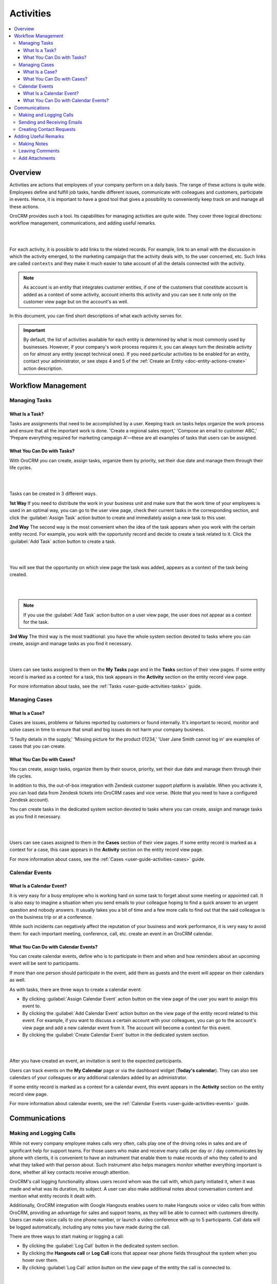 .. _user-guide-activities:

Activities
===========


.. contents:: :local:
    :depth: 3



Overview
---------

Activities are actions that employees of your company perform on a daily basis. The range of these actions is quite wide. Employees define and fulfill job tasks, handle different issues, communicate with colleagues and customers, participate in events. Hence, it is important to have a good tool that gives a possibility to conveniently keep track on and manage all these actions. 

OroCRM provides such a tool. Its capabilities for managing activities are quite wide. They cover three logical directions: workflow management, communications, and adding useful remarks.

|

.. image:: ../img/activities/activities.png

| 

For each activity, it is possible to add links to the related records. For example, link to an email with the discussion in which the activity emerged, to the marketing campaign that the activity deals with, to the user concerned, etc. Such links are called ``contexts`` and they make it much easier to take account of all the details connected with the activity.

.. Note:: 
    As account is an entity that integrates customer entities, if one of the customers that constitute account is added as a context of some activity, account inherits this activity and you can see it note only on the customer view page but on the account's as well.  



In this document, you can find short descriptions of what each activity serves for. 


.. important:: 
 	By default, the list of activities available for each entity is determined by what is most commonly used by businesses. However, if your company's work process requires it, you can always turn the desirable activity on for almost any entity (except technical ones). If you need particular activities to be enabled for an entity, contact your administrator, or see steps 4 and 5 of the :ref:`Create an Entity <doc-entity-actions-create>` action description.


Workflow Management
--------------------

Managing Tasks
"""""""""""""""

What Is a Task? 
~~~~~~~~~~~~~~~~

Tasks are assignments that need to be accomplished by a user. Keeping track on tasks helps organize the work process and ensure that all the important work is done. 
'Create a regional sales report,' 'Compose an email to customer ABC,' 'Prepare everything required for marketing campaign A'—these are all examples of tasks that users can be assigned. 


What You Can Do with Tasks?
~~~~~~~~~~~~~~~~~~~~~~~~~~~~

With OroCRM you can create, assign tasks, organize them by priority, set their due date and manage them through their life cycles. 


|

.. image:: ../img/activities/activities_tasks.png

| 


  
Tasks can be created in 3 different ways. 

**1st Way**
If you need to distribute the work in your business unit and make sure that the work time of your employees is used in an optimal way, you can go to the user view page, check their current tasks in the corresponding section, and click the :guilabel:`Assign Task` action button to create and immediately assign a new task to this user.  

**2nd Way**
The second way is the most convenient when the idea of the task appears when you work with the certain entity record. For example, you work with the opportunity record and decide to create a task related to it. Click the :guilabel:`Add Task` action button to create a task. 

|

.. image:: ../img/activities/activities_tasks2.png

| 

You will see that the opportunity on which view page the task was added, appears as a context of the task being created.   

|

.. image:: ../img/activities/activities_tasks2-2.png

|
  


.. note::
    If you use the :guilabel:`Add Task` action button on a user view page, the user does not appear as a context for the task. 


**3rd Way**
The third way is the most traditional: you have the whole system section devoted to tasks where you can create, assign and manage tasks as you find it necessary.

|

.. image:: ../img/activities/activities_tasks3.png

|

Users can see tasks assigned to them on the **My Tasks** page and in the **Tasks** section of their view pages. 
If some entity record is marked as a context for a task, this task appears in the **Activity** section on the entity record view page. 


For more information about tasks, see the :ref:`Tasks <user-guide-activities-tasks>` guide.

  
Managing Cases
"""""""""""""""

What Is a Case? 
~~~~~~~~~~~~~~~~

Cases are issues, problems or failures reported by customers or found internally. It's important to record, monitor and solve cases in time to ensure that small and big issues do not harm your company business. 

'5 faulty details in the supply,' 'Missing picture for the product 01234,' 'User Jane Smith cannot log in' are examples of cases that you can create. 


What You Can Do with Cases?
~~~~~~~~~~~~~~~~~~~~~~~~~~~~

You can create, assign tasks, organize them by their source, priority, set their due date and manage them through their life cycles. 


In addition to this, the out-of-box integration with Zendesk customer support platform is available. When you activate it, you can load data from Zendesk tickets into OroCRM cases and vice verse. (Note that you need to have a configured Zendesk account).

You can create tasks in the dedicated system section devoted to tasks where you can create, assign and manage tasks as you find it necessary.

|

.. image:: ../img/activities/activities_cases.png

|

Users can see cases assigned to them in the **Cases** section of their view pages. 
If some entity record is marked as a context for a case, this case appears in the **Activity** section on the entity record view page. 


For more information about cases, see the :ref:`Cases <user-guide-activities-cases>` guide.


Calendar Events
""""""""""""""""

What Is a Calendar Event? 
~~~~~~~~~~~~~~~~~~~~~~~~~

It is very easy for a busy employee who is working hard on some task to forget about some meeting or appointed call. It is also easy to imagine a situation when you send emails to your colleague hoping to find a quick answer to an urgent question and nobody answers. It usually takes you a bit of time and a few more calls to find out that the said colleague is on the business trip or at a conference.
     
While such incidents can negatively affect the reputation of your business and work performance, it is very easy to avoid them: for each important meeting, conference, call, etc. create an event in an OroCRM calendar. 


What You Can Do with Calendar Events?
~~~~~~~~~~~~~~~~~~~~~~~~~~~~~~~~~~~~~~

You can create calendar events, define who is to participate in them and when and how reminders about an upcoming event will be sent to participants.  

If more than one person should participate in the event, add them as guests and the event will appear on their calendars as well. 

As with tasks, there are three ways to create a calendar event: 

- By clicking :guilabel:`Assign Calendar Event` action button on the view page of the user you want to assign this event to.
- By clicking the :guilabel:`Add Calendar Event` action button on the view page of the entity record related to this event. For example, if you want to discuss a certain account with your colleagues, you can go to the account's view page and add a new calendar event from it. The account will become a context for this event.   
- By clicking the :guilabel:`Create Calendar Event` button in the dedicated system section. 

|

.. image:: ../img/activities/activities_calendarevents.png

|

After you have created an event, an invitation is sent to the expected participants.    

Users can track events on the **My Calendar** page or via the dashboard widget (**Today's calendar**). They can also see calendars of your colleagues or any additional calendars added by an administrator.

If some entity record is marked as a context for a calendar event, this event appears in the **Activity** section on the entity record view page. 


For more information about calendar events, see the :ref:`Calendar Events <user-guide-activities-events>` guide.


Communications
----------------

Making and Logging Calls
"""""""""""""""""""""""""

While not every company employee makes calls very often, calls play one of the driving roles in sales and are of significant help for support teams. For those users who make and receive many calls per day or / day communicates by phone with clients, it is convenient to have an instrument that enable them to make records of who they called to and what they talked with that person about. Such instrument also helps managers monitor whether everything important is done, whether all key contacts receive enough attention.

OroCRM's call logging functionality allows users record whom was the call with, which party initiated it, when it was made and what was its duration, its subject. A user can also make additional notes about conversation content and mention what entity records it dealt with.  

Additionally, OroCRM integration with Google Hangouts enables users to make Hangouts voice or video calls from within OroCRM, providing an advantage for sales and support teams, as they will be able to connect with customers directly.
Users can make voice calls to one phone number, or launch a video conference with up to 5 participants. Call data will be logged automatically, including any notes you have made during the call. 


There are three ways to start making or logging a call: 

- By clicking the :guilabel:`Log Call` button in the dedicated system section.
- By clicking the **Hangouts call** or **Log Call** icons that appear near phone fields throughout the system when you hover over them.  
- By clicking :guilabel:`Log Call` action button on the view page of the entity the call is connected to.


|

.. image:: ../img/activities/activities_calls3.png

|


.. image:: ../img/activities/activities_calls.png

|

Users can access logged calls in the dedicated system section, in the **Activities** section of their user page, via the **Recent calls** dashboard widget. If some entity record is marked as a context for a call, this call appears in the **Activity** section on the entity record view page. 


|


.. image:: ../img/activities/activities_calls2.png

|





For more information about logging calls, see the :ref:`Calls <user-guide-activities-calls>` guide.


For information about whether Hangouts calls are available for you, contact an administrator or see the :ref:`Voice and Video Calls via Hangouts <user-guide-hangouts>` guide.



Sending and Receiving Emails
"""""""""""""""""""""""""""""
    
It is a fact that in the majority of modern companies a significant amount of important information is being exchanged via emails. Company employees may not use phones or messengers, but email box is a must. 

OroCRM allows users send and receive emails from within the system. Users can utilize personal and system (company-wide) mailboxes. They can neatly design their letters using HTML and in-built text editor, create and use email templates, attach files to emails, configure signatures of their liking. It is also a possible to configure auto-actions (for example, for each email received to a certain mailbox, a lead record or a case may be created in the system) and auto-responses.

There is also such feature as auto-assignment to contact: new emails synced into Oro are automatically linked to contacts if email addresses of these contacts appeared in the correspondence. Usual for activities possibility to link an email to mentioned context is also available. Moreover, when an email contains a file as an attachment, it is possible to reattach the file to the entity record itself manually or automatically. 


For Oro CRM Enterprise Edition supports integration with Microsoft Exchange Server and Outlook.


Users can access their emails on the personal **My Emails** page, via the **Recent Emails** menu button and the ** Recent Emails** dashboard widget. 

|

.. image:: ../img/activities/activities_emails1.png

|

When some entity record has been mentioned as a context in an email, or if an email has been sent using **Send Email** action button from the entity record view page, this email will be also available in the **Activities** section on the record  view page. Emails linked to contacts appear in the same section on the corresponding contact view pages.


|

.. image:: ../img/activities/activities_emails2.png

|

For more information about how you can use emails, see the :ref:`Emails <user-guide-using-emails>` guide.

For how to configure emails, ask your administrator or see the :ref:`Email Configuration <user-guide-email-admin>` guide.


Creating Contact Requests
""""""""""""""""""""""""""

Imagine that your company participates in an exhibition. Visitors advance your representers asking for more detailed information about the company's products to be sent to them via email or telling that they already use your products but would like some assistance with them. 

To maintain such requests, use the contact request functionality in OroCRM. With it you can create a contact request record in which you define who you need to contact and how (via email or phone), the request type (i.e. what a requester needs: more information, assistance, make a complaint, etc.) and fill in any details that concern this request.

Users can see and manage contact request in the dedicated system section.


|

.. image:: ../img/activities/activities_contactrequests.png

|

Contact requests can be also created automatically. For this, put an embedded form like 'Contact Us' on your site. After a user fills the form in and submits it, the corresponding contact request will appear in your Oro application. See more about embedded forms in the :ref:`Embedded Forms <admin-embedded-forms>` guide.

For more information about contact requests, see the :ref:`Contact Requests <user-guide-activities-requests>` guide.


Adding Useful Remarks
------------------------


Making Notes
"""""""""""""

Sometimes you need to leave additional information about an entity record. For example, you now that you need to refer to one of your foreign contacts strictly in a certain way. While it is possible to add an additional field to an entity to store this information, it is not very rational when it concerns only one or to contacts, while other contacts may require very different but also specific remarks. 

For such cases, there is an in-built functionality in OroCRM that enables you to leave notes of any kind on entity records. 


|

.. image:: ../img/activities/activities_notes.png

|

You can add a note by clicking the :guilabel:`Add Note` action button on the view page of the entity record that the note relates to. You can format note as required and attach files to them. 
Notes are displayed in the **Activities** section of the entity record view page.


For more information about notes, see the :ref:`Notes <user-guide-add-note>` guide.


Leaving Comments
"""""""""""""""""

Discussing work with colleagues can boost a work process. Use comments functionality to hold a discussion on an entity record view page.  Thus users can be sure that everything important that emerged during this discussion will not be lost and can be easily found.   
Users can also use comments to express their personal opinion about the entity record or anything connected with it (while notes can serve for storing some objective information regarding an entity record.

You can leave a comment in the **Comments** section of the entity view page. 

|

.. image:: ../img/activities/activities_comments.png

|


For more information about comments, see the :ref:`Comments <user-guide-activities-comments>` guide.


Add Attachments
"""""""""""""""""

When you need to provide additional information about an entity record and this information is fully included in a file (for example, you want to add a calculation sheet), add this file as an attachment directly to the entity record. 

You can attach files by clicking the :guilabel:`Add Attachment` action button on the view page of the entity record that the attachment relates to.

Files attached to the entity record appear in the **Attachments** section of the entity record. 


|

.. image:: ../img/activities/activities_attachments.png

|


For more information about attachments, see the :ref:`Attachments <user-guide-activities-attachments>` guide.



